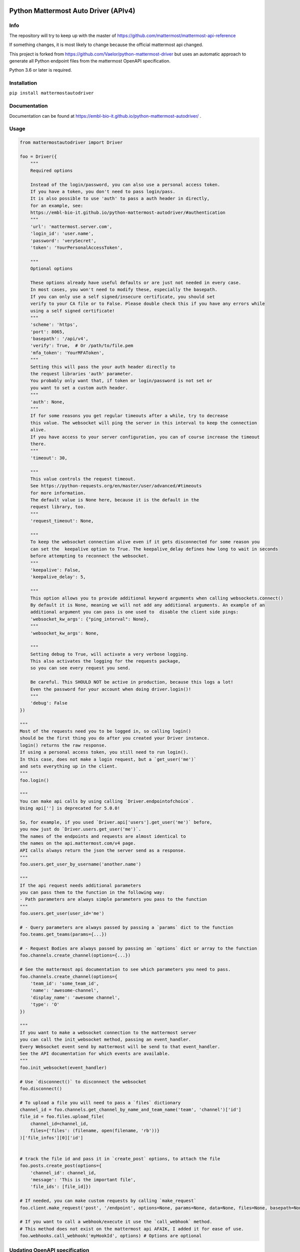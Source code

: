 
.. image:: https://img.shields.io/pypi/v/mattermostautodriver.svg
    :target: https://pypi.python.org/pypi/mattermostautodriver

.. image:: https://img.shields.io/pypi/l/mattermostautodriver.svg
    :target: https://pypi.python.org/pypi/mattermostautodriver

.. image:: https://img.shields.io/pypi/pyversions/mattermostautodriver.svg
    :target: https://pypi.python.org/pypi/mattermostautodriver

Python Mattermost Auto Driver (APIv4)
=====================================

Info
----

The repository will try to keep up with the master of https://github.com/mattermost/mattermost-api-reference

If something changes, it is most likely to change because the official mattermost api changed.

This project is forked from https://github.com/Vaelor/python-mattermost-driver but uses an automatic approach to generate all Python endpoint files from the mattermost OpenAPI specification.

Python 3.6 or later is required.

Installation
------------

.. inclusion-marker-start-install

``pip install mattermostautodriver``

.. inclusion-marker-end-install

Documentation
-------------
Documentation can be found at https://embl-bio-it.github.io/python-mattermost-autodriver/ .

Usage
-----

.. inclusion-marker-start-usage

.. code:: python

    from mattermostautodriver import Driver

    foo = Driver({
        """
        Required options

        Instead of the login/password, you can also use a personal access token.
        If you have a token, you don't need to pass login/pass.
        It is also possible to use 'auth' to pass a auth header in directly,
        for an example, see:
        https://embl-bio-it.github.io/python-mattermost-autodriver/#authentication
        """
        'url': 'mattermost.server.com',
        'login_id': 'user.name',
        'password': 'verySecret',
        'token': 'YourPersonalAccessToken',

        """
        Optional options

        These options already have useful defaults or are just not needed in every case.
        In most cases, you won't need to modify these, especially the basepath.
        If you can only use a self signed/insecure certificate, you should set
        verify to your CA file or to False. Please double check this if you have any errors while
        using a self signed certificate!
        """
        'scheme': 'https',
        'port': 8065,
        'basepath': '/api/v4',
        'verify': True,  # Or /path/to/file.pem
        'mfa_token': 'YourMFAToken',
        """
        Setting this will pass the your auth header directly to
        the request libraries 'auth' parameter.
        You probably only want that, if token or login/password is not set or
        you want to set a custom auth header.
        """
        'auth': None,
        """
        If for some reasons you get regular timeouts after a while, try to decrease
        this value. The websocket will ping the server in this interval to keep the connection
        alive.
        If you have access to your server configuration, you can of course increase the timeout
        there.
        """
        'timeout': 30,

        """
        This value controls the request timeout.
        See https://python-requests.org/en/master/user/advanced/#timeouts
        for more information.
        The default value is None here, because it is the default in the
        request library, too.
        """
        'request_timeout': None,

        """
        To keep the websocket connection alive even if it gets disconnected for some reason you
        can set the  keepalive option to True. The keepalive_delay defines how long to wait in seconds
        before attempting to reconnect the websocket.
        """
        'keepalive': False,
        'keepalive_delay': 5,

        """
        This option allows you to provide additional keyword arguments when calling websockets.connect()
        By default it is None, meaning we will not add any additional arguments. An example of an
        additional argument you can pass is one used to  disable the client side pings:
        'websocket_kw_args': {"ping_interval": None},
        """
        'websocket_kw_args': None,

        """
        Setting debug to True, will activate a very verbose logging.
        This also activates the logging for the requests package,
        so you can see every request you send.

        Be careful. This SHOULD NOT be active in production, because this logs a lot!
        Even the password for your account when doing driver.login()!
        """
        'debug': False
    })

    """
    Most of the requests need you to be logged in, so calling login()
    should be the first thing you do after you created your Driver instance.
    login() returns the raw response.
    If using a personal access token, you still need to run login().
    In this case, does not make a login request, but a `get_user('me')`
    and sets everything up in the client.
    """
    foo.login()

    """
    You can make api calls by using calling `Driver.endpointofchoice`.
    Using api[''] is deprecated for 5.0.0!

    So, for example, if you used `Driver.api['users'].get_user('me')` before,
    you now just do `Driver.users.get_user('me')`.
    The names of the endpoints and requests are almost identical to
    the names on the api.mattermost.com/v4 page.
    API calls always return the json the server send as a response.
    """
    foo.users.get_user_by_username('another.name')

    """
    If the api request needs additional parameters
    you can pass them to the function in the following way:
    - Path parameters are always simple parameters you pass to the function
    """
    foo.users.get_user(user_id='me')

    # - Query parameters are always passed by passing a `params` dict to the function
    foo.teams.get_teams(params={...})

    # - Request Bodies are always passed by passing an `options` dict or array to the function
    foo.channels.create_channel(options={...})

    # See the mattermost api documentation to see which parameters you need to pass.
    foo.channels.create_channel(options={
        'team_id': 'some_team_id',
        'name': 'awesome-channel',
        'display_name': 'awesome channel',
        'type': 'O'
    })

    """
    If you want to make a websocket connection to the mattermost server
    you can call the init_websocket method, passing an event_handler.
    Every Websocket event send by mattermost will be send to that event_handler.
    See the API documentation for which events are available.
    """
    foo.init_websocket(event_handler)

    # Use `disconnect()` to disconnect the websocket
    foo.disconnect()

    # To upload a file you will need to pass a `files` dictionary
    channel_id = foo.channels.get_channel_by_name_and_team_name('team', 'channel')['id']
    file_id = foo.files.upload_file(
        channel_id=channel_id,
        files={'files': (filename, open(filename, 'rb'))}
    )['file_infos'][0]['id']


    # track the file id and pass it in `create_post` options, to attach the file
    foo.posts.create_post(options={
        'channel_id': channel_id,
        'message': 'This is the important file',
        'file_ids': [file_id]})

    # If needed, you can make custom requests by calling `make_request`
    foo.client.make_request('post', '/endpoint', options=None, params=None, data=None, files=None, basepath=None)

    # If you want to call a webhook/execute it use the `call_webhook` method.
    # This method does not exist on the mattermost api AFAIK, I added it for ease of use.
    foo.webhooks.call_webhook('myHookId', options) # Options are optional


.. inclusion-marker-end-usage

Updating OpenAPI specification
------------------------------

First we need to obtain Mattermost's API in an OpenAPI JSON.

.. code:: shell

    git clone https://github.com/mattermost/mattermost-api-reference
    cd mattermost-api-reference
    make build
    ./node_modules/.bin/swagger2openapi v4/html/static/mattermost-openapi-v4.yaml > openapi.json
    cd ..

With the above commands you will have cloned and created an ``openapi.json`` file that will be used by the conversion script.

First install all required dependencies in a virtual environment.

.. code:: shell

    python3 -m venv .venv
    source .venv/bin/activate
    pip install -r requirements.txt

Finally, with the virtual environment still loaded execute

.. code:: shell

    ./generate_endpoints.sh

to generate the updated endpoint definition.

The current API conversion code was designed for Python 3.9.
As it uses Python's AST parser and generator, alongside with `Black <https://github.com/psf/black>`_ different versions of Python may result in some differences in the generated code. Double check with a ``git diff`` once complete.
